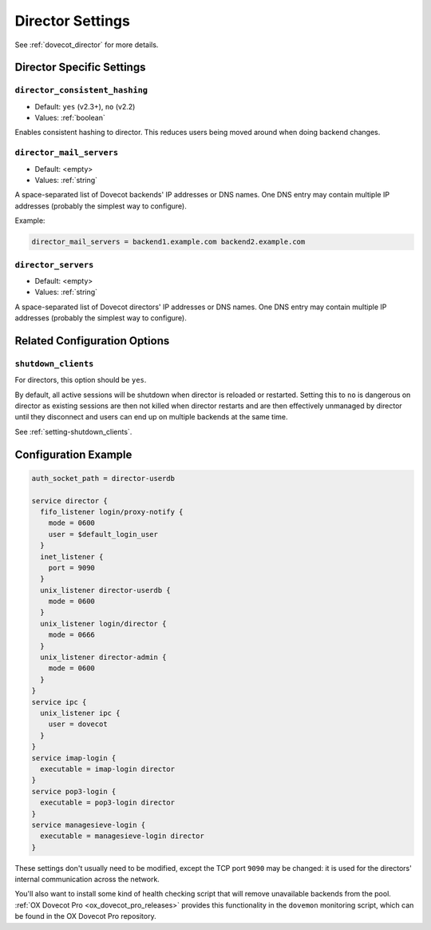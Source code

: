 .. _director_settings:

=================
Director Settings
=================

See :ref:`dovecot_director` for more details.

Director Specific Settings
^^^^^^^^^^^^^^^^^^^^^^^^^^

.. _setting-director_consistent_hashing:

``director_consistent_hashing``
-------------------------------

- Default: ``yes`` (v2.3+), ``no`` (v2.2)
- Values: :ref:`boolean`

Enables consistent hashing to director. This reduces users being moved around
when doing backend changes.

.. todo:: Explain consistent hashing


.. _setting-director_mail_servers:

``director_mail_servers``
-------------------------

- Default: <empty>
- Values: :ref:`string`

A space-separated list of Dovecot backends' IP addresses or DNS names. One DNS
entry may contain multiple IP addresses (probably the simplest way to
configure).

Example:

.. code-block:: none

   director_mail_servers = backend1.example.com backend2.example.com


.. _setting-director_servers:

``director_servers``
--------------------

- Default: <empty>
- Values: :ref:`string`

A space-separated list of Dovecot directors' IP addresses or DNS names. One
DNS entry may contain multiple IP addresses (probably the simplest way to
configure).


Related Configuration Options
^^^^^^^^^^^^^^^^^^^^^^^^^^^^^

``shutdown_clients``
--------------------

For directors, this option should be ``yes``.

By default, all active sessions will be shutdown when director is reloaded or
restarted. Setting this to ``no`` is dangerous on director as existing
sessions are then not killed when director restarts and are then effectively
unmanaged by director until they disconnect and users can end up on multiple
backends at the same time.

See :ref:`setting-shutdown_clients`.


Configuration Example
^^^^^^^^^^^^^^^^^^^^^

.. code-block:: none

  auth_socket_path = director-userdb

  service director {
    fifo_listener login/proxy-notify {
      mode = 0600
      user = $default_login_user
    }
    inet_listener {
      port = 9090
    }
    unix_listener director-userdb {
      mode = 0600
    }
    unix_listener login/director {
      mode = 0666
    }
    unix_listener director-admin {
      mode = 0600
    }
  }
  service ipc {
    unix_listener ipc {
      user = dovecot
    }
  }
  service imap-login {
    executable = imap-login director
  }
  service pop3-login {
    executable = pop3-login director
  }
  service managesieve-login {
    executable = managesieve-login director
  }

These settings don't usually need to be modified, except the TCP port
``9090`` may be changed: it is used for the directors' internal communication
across the network. 

You'll also want to install some kind of health checking script that will
remove unavailable backends from the pool.
:ref:`OX Dovecot Pro <ox_dovecot_pro_releases>` provides this functionality
in the ``dovemon`` monitoring script, which can be found in the OX Dovecot
Pro repository.

.. seealso::

  :ref:`dovecot_director`
  :ref:`director_capacity_sizing`
